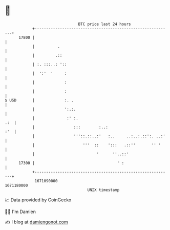 * 👋

#+begin_example
                                   BTC price last 24 hours                    
               +------------------------------------------------------------+ 
         17800 |                                                            | 
               |          .                                                 | 
               |         .::                                                | 
               | :. :::..: '::                                              | 
               |  ':'  '     :                                              | 
               |             :                                              | 
               |             :                                              | 
   $ USD       |             :. .                                           | 
               |             ':.:.                                          | 
               |              :' :.                                     .:  | 
               |                 :::        :..:                        :'  | 
               |                 '''::.::..:'   :..     ..:..:.::':. ..:'   | 
               |                     '''  ::    ':::   .::''       '' '     | 
               |                           '      ''..::'                   | 
         17300 |                                    ' :                     | 
               +------------------------------------------------------------+ 
                1671090000                                        1671180000  
                                       UNIX timestamp                         
#+end_example
📈 Data provided by CoinGecko

🧑‍💻 I'm Damien

✍️ I blog at [[https://www.damiengonot.com][damiengonot.com]]
